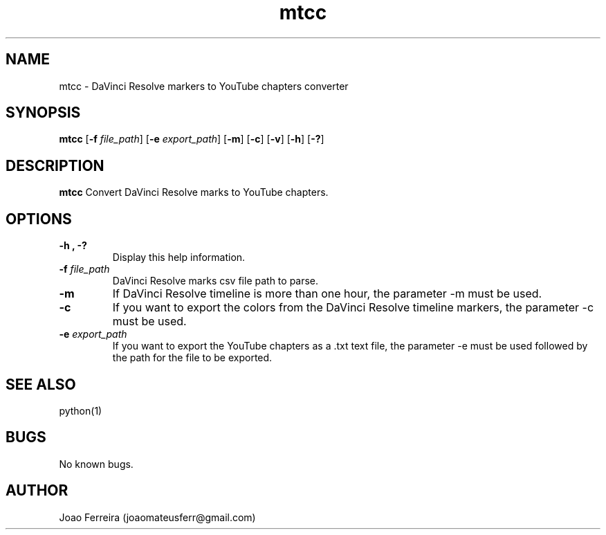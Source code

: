 .\" Manpage for markers-to-chapters-converter.
.\" Contact joaomateusferr@gmail.com to correct errors or typos.

.TH mtcc 1 "1 May 2023" "1.0" "General Commands "

.SH NAME
mtcc \- DaVinci Resolve markers to YouTube chapters converter

.SH SYNOPSIS
.B mtcc
[\fB\-f\fR \fIfile_path\fR]
[\fB\-e\fR \fIexport_path\fR]
[\fB\-m\fR]
[\fB\-c\fR]
[\fB\-v\fR]
[\fB\-h\fR]
[\fB\-?\fR]

.SH DESCRIPTION
.B mtcc
Convert DaVinci Resolve marks to YouTube chapters.

.SH OPTIONS
.TP
.B \-h , \-?
Display this help information.
.TP
\fB\-f\fR \fIfile_path\fR
DaVinci Resolve marks csv file path to parse.
.TP
.B \-m   
If DaVinci Resolve timeline is more than one hour, the parameter -m must be used.
.TP
.B \-c
If you want to export the colors from the DaVinci Resolve timeline markers, the parameter -c must be used.
.TP
\fB\-e\fR \fIexport_path\fR
If you want to export the YouTube chapters as a .txt text file, the parameter -e must be used followed by the path for the file to be exported.

.SH SEE ALSO
python(1)

.SH BUGS
No known bugs.

.SH AUTHOR
Joao Ferreira (joaomateusferr@gmail.com)